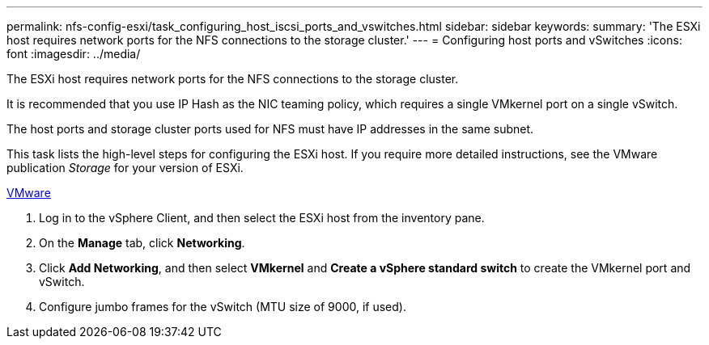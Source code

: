 ---
permalink: nfs-config-esxi/task_configuring_host_iscsi_ports_and_vswitches.html
sidebar: sidebar
keywords: 
summary: 'The ESXi host requires network ports for the NFS connections to the storage cluster.'
---
= Configuring host ports and vSwitches
:icons: font
:imagesdir: ../media/

[.lead]
The ESXi host requires network ports for the NFS connections to the storage cluster.

It is recommended that you use IP Hash as the NIC teaming policy, which requires a single VMkernel port on a single vSwitch.

The host ports and storage cluster ports used for NFS must have IP addresses in the same subnet.

This task lists the high-level steps for configuring the ESXi host. If you require more detailed instructions, see the VMware publication _Storage_ for your version of ESXi.

http://www.vmware.com[VMware]

. Log in to the vSphere Client, and then select the ESXi host from the inventory pane.
. On the *Manage* tab, click *Networking*.
. Click *Add Networking*, and then select *VMkernel* and *Create a vSphere standard switch* to create the VMkernel port and vSwitch.
. Configure jumbo frames for the vSwitch (MTU size of 9000, if used).

